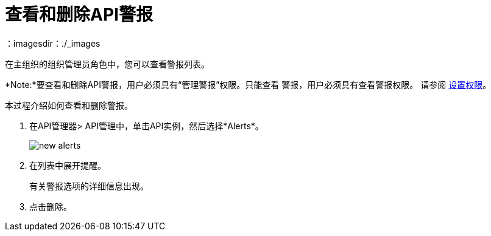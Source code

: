 = 查看和删除API警报
：imagesdir：./_images

在主组织的组织管理员角色中，您可以查看警报列表。

*Note:*要查看和删除API警报，用户必须具有“管理警报”权限。只能查看
警报，用户必须具有查看警报权限。
请参阅 link:/api-manager/v/2.x/environment-permission-task[设置权限]。

本过程介绍如何查看和删除警报。

. 在API管理器> API管理中，单击API实例，然后选择*Alerts*。
+
image::new-alerts.png[宽度= 687，高度= 235]
+
. 在列表中展开提醒。
+
有关警报选项的详细信息出现。
+
. 点击删除。

